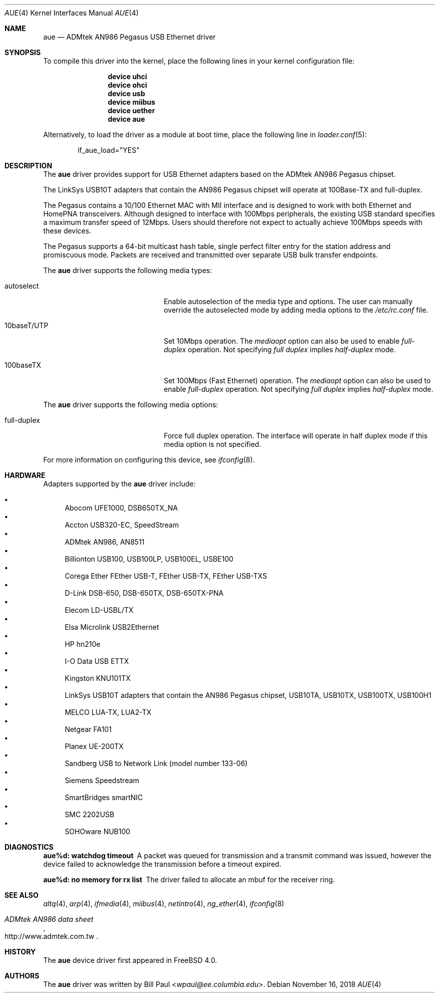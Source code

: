 .\" Copyright (c) 1997, 1998, 1999
.\"	Bill Paul <wpaul@ee.columbia.edu>. All rights reserved.
.\"
.\" Redistribution and use in source and binary forms, with or without
.\" modification, are permitted provided that the following conditions
.\" are met:
.\" 1. Redistributions of source code must retain the above copyright
.\"    notice, this list of conditions and the following disclaimer.
.\" 2. Redistributions in binary form must reproduce the above copyright
.\"    notice, this list of conditions and the following disclaimer in the
.\"    documentation and/or other materials provided with the distribution.
.\" 3. All advertising materials mentioning features or use of this software
.\"    must display the following acknowledgement:
.\"	This product includes software developed by Bill Paul.
.\" 4. Neither the name of the author nor the names of any co-contributors
.\"    may be used to endorse or promote products derived from this software
.\"   without specific prior written permission.
.\"
.\" THIS SOFTWARE IS PROVIDED BY Bill Paul AND CONTRIBUTORS ``AS IS'' AND
.\" ANY EXPRESS OR IMPLIED WARRANTIES, INCLUDING, BUT NOT LIMITED TO, THE
.\" IMPLIED WARRANTIES OF MERCHANTABILITY AND FITNESS FOR A PARTICULAR PURPOSE
.\" ARE DISCLAIMED.  IN NO EVENT SHALL Bill Paul OR THE VOICES IN HIS HEAD
.\" BE LIABLE FOR ANY DIRECT, INDIRECT, INCIDENTAL, SPECIAL, EXEMPLARY, OR
.\" CONSEQUENTIAL DAMAGES (INCLUDING, BUT NOT LIMITED TO, PROCUREMENT OF
.\" SUBSTITUTE GOODS OR SERVICES; LOSS OF USE, DATA, OR PROFITS; OR BUSINESS
.\" INTERRUPTION) HOWEVER CAUSED AND ON ANY THEORY OF LIABILITY, WHETHER IN
.\" CONTRACT, STRICT LIABILITY, OR TORT (INCLUDING NEGLIGENCE OR OTHERWISE)
.\" ARISING IN ANY WAY OUT OF THE USE OF THIS SOFTWARE, EVEN IF ADVISED OF
.\" THE POSSIBILITY OF SUCH DAMAGE.
.\"
.\" $FreeBSD: head/share/man/man4/aue.4 267938 2014-06-26 21:46:14Z bapt $
.\"
.Dd November 16, 2018
.Dt AUE 4
.Os
.Sh NAME
.Nm aue
.Nd ADMtek AN986 Pegasus USB Ethernet driver
.Sh SYNOPSIS
To compile this driver into the kernel,
place the following lines in your
kernel configuration file:
.Bd -ragged -offset indent
.Cd "device uhci"
.Cd "device ohci"
.Cd "device usb"
.Cd "device miibus"
.Cd "device uether"
.Cd "device aue"
.Ed
.Pp
Alternatively, to load the driver as a
module at boot time, place the following line in
.Xr loader.conf 5 :
.Bd -literal -offset indent
if_aue_load="YES"
.Ed
.Sh DESCRIPTION
The
.Nm
driver provides support for USB Ethernet adapters based on the ADMtek
AN986 Pegasus chipset.
.Pp
The LinkSys USB10T adapters that contain the AN986 Pegasus chipset
will operate at 100Base-TX and full-duplex.
.Pp
The Pegasus contains a 10/100
Ethernet MAC with MII interface and is designed to work with both
Ethernet and HomePNA transceivers.
Although designed to interface with
100Mbps peripherals, the existing USB standard specifies a maximum
transfer speed of 12Mbps.
Users should therefore not expect to actually
achieve 100Mbps speeds with these devices.
.Pp
The Pegasus supports a 64-bit multicast hash table, single perfect
filter entry for the station address and promiscuous mode.
Packets are
received and transmitted over separate USB bulk transfer endpoints.
.Pp
The
.Nm
driver supports the following media types:
.Bl -tag -width xxxxxxxxxxxxxxxxxxxx
.It autoselect
Enable autoselection of the media type and options.
The user can manually override
the autoselected mode by adding media options to the
.Pa /etc/rc.conf
file.
.It 10baseT/UTP
Set 10Mbps operation.
The
.Ar mediaopt
option can also be used to enable
.Ar full-duplex
operation.
Not specifying
.Ar full duplex
implies
.Ar half-duplex
mode.
.It 100baseTX
Set 100Mbps (Fast Ethernet) operation.
The
.Ar mediaopt
option can also be used to enable
.Ar full-duplex
operation.
Not specifying
.Ar full duplex
implies
.Ar half-duplex
mode.
.El
.Pp
The
.Nm
driver supports the following media options:
.Bl -tag -width xxxxxxxxxxxxxxxxxxxx
.It full-duplex
Force full duplex operation.
The interface will operate in
half duplex mode if this media option is not specified.
.El
.Pp
For more information on configuring this device, see
.Xr ifconfig 8 .
.Sh HARDWARE
Adapters supported by the
.Nm
driver include:
.Pp
.Bl -bullet -compact
.It
Abocom UFE1000, DSB650TX_NA
.It
Accton USB320-EC, SpeedStream
.It
ADMtek AN986, AN8511
.It
Billionton USB100, USB100LP, USB100EL, USBE100
.It
Corega Ether FEther USB-T, FEther USB-TX, FEther USB-TXS
.It
D-Link DSB-650, DSB-650TX, DSB-650TX-PNA
.It
Elecom LD-USBL/TX
.It
Elsa Microlink USB2Ethernet
.It
HP hn210e
.It
I-O Data USB ETTX
.It
Kingston KNU101TX
.It
LinkSys USB10T adapters that contain the AN986 Pegasus chipset,
USB10TA, USB10TX, USB100TX, USB100H1
.It
MELCO LUA-TX, LUA2-TX
.It
Netgear FA101
.It
Planex UE-200TX
.It
Sandberg USB to Network Link (model number 133-06)
.It
Siemens Speedstream
.It
SmartBridges smartNIC
.It
SMC 2202USB
.It
SOHOware NUB100
.El
.Sh DIAGNOSTICS
.Bl -diag
.It "aue%d: watchdog timeout"
A packet was queued for transmission and a transmit command was
issued, however the device failed to acknowledge the transmission
before a timeout expired.
.It "aue%d: no memory for rx list"
The driver failed to allocate an mbuf for the receiver ring.
.El
.Sh SEE ALSO
.Xr altq 4 ,
.Xr arp 4 ,
.Xr ifmedia 4 ,
.Xr miibus 4 ,
.Xr netintro 4 ,
.Xr ng_ether 4 ,
.Xr ifconfig 8
.Rs
.%T ADMtek AN986 data sheet
.%O http://www.admtek.com.tw
.Re
.Sh HISTORY
The
.Nm
device driver first appeared in
.Fx 4.0 .
.Sh AUTHORS
The
.Nm
driver was written by
.An Bill Paul Aq Mt wpaul@ee.columbia.edu .
